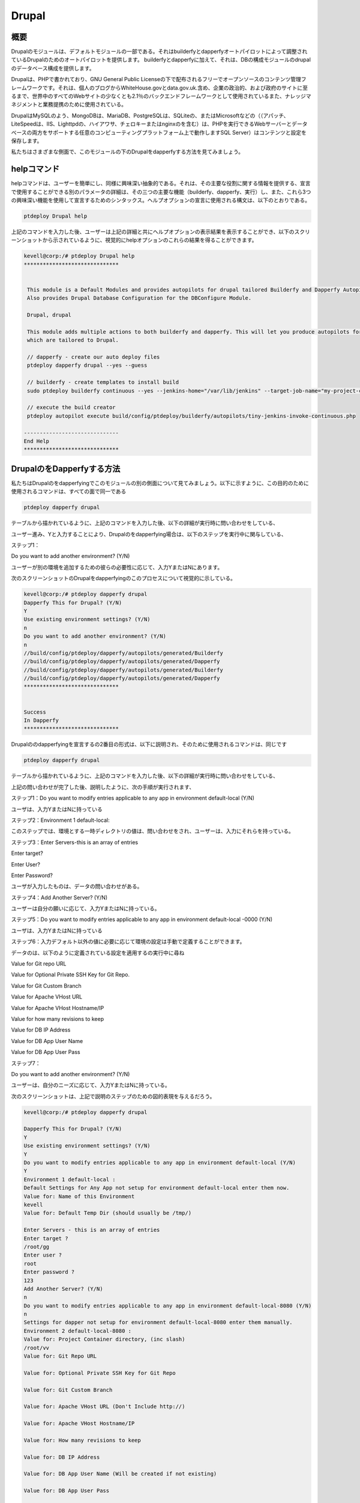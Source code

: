========
Drupal
========

概要
------------

Drupalのモジュールは、デフォルトモジュールの一部である。それはbuilderfyとdapperfyオートパイロットによって調整されているDrupalのためのオートパイロットを提供します。 builderfyとdapperfyに加えて、それは、DBの構成モジュールのdrupalのデータベース構成を提供します。

Drupalは、PHPで書かれており、GNU General Public Licenseの下で配布されるフリーでオープンソースのコンテンツ管理フレームワークです。それは、個人のブログからWhiteHouse.govとdata.gov.uk.含め、企業の政治的、および政府のサイトに至るまで、世界中のすべてのWebサイトの少なくとも2.1％のバックエンドフレームワークとして使用されているまた、ナレッジマネジメントと業務提携のために使用されている。

DrupalはMySQLのよう、MongoDBは、MariaDB、PostgreSQLは、SQLiteの、またはMicrosoftなどの（（アパッチ、LiteSpeedは、IIS、Lighttpdの、ハイアワサ、チェロキーまたはnginxのを含む）は、PHPを実行できるWebサーバーとデータベースの両方をサポートする任意のコンピューティングプラットフォーム上で動作しますSQL Server）はコンテンツと設定を保存します。

私たちはさまざまな側面で、このモジュールの下のDrupalをdapperfyする方法を見てみましょう。


helpコマンド
--------------------

helpコマンドは、ユーザーを簡単にし、同様に興味深い抽象的である。それは、その主要な役割に関する情報を提供する、宣言で使用することができる別のパラメータの詳細は、その三つの主要な機能（builderfy、dapperfy、実行）し、また、これら3つの興味深い機能を使用して宣言するためのシンタックス。ヘルプオプションの宣言に使用される構文は、以下のとおりである。

.. code-block:: bash

	ptdeploy Drupal help

上記のコマンドを入力した後、ユーザーは上記の詳細と共にヘルプオプションの表示結果を表示することができ、以下のスクリーンショットから示されているように、視覚的にhelpオプションのこれらの結果を得ることができます。

.. code-block:: bash

 kevell@corp:/# ptdeploy Drupal help
 ******************************


  This module is a Default Modules and provides autopilots for drupal tailored Builderfy and Dapperfy Autopilots.
  Also provides Drupal Database Configuration for the DBConfigure Module.

  Drupal, drupal

  This module adds multiple actions to both builderfy and dapperfy. This will let you produce autopilots for both
  which are tailored to Drupal.

  // dapperfy - create our auto deploy files
  ptdeploy dapperfy drupal --yes --guess

  // builderfy - create templates to install build
  sudo ptdeploy builderfy continuous --yes --jenkins-home="/var/lib/jenkins" --target-job-name="my-project-continuous" --project-description="This is the Continuous Delivery build for My Project" --primary-scm-url="http://146.185.129.66:8080/git/root/first-pharaoh-cd.git" --source-branch-spec="origin/master" --source-scm-url="http://146.185.129.66:8080/git/root/first-pharaoh-cd.git" --days-to-keep="-1" --amount-to-keep="10" --autopilot-test-invoke-install-file="build/config/ptdeploy/autopilots/tiny-staging-invoke-code-no-dbconf.php" --autopilot-prod-invoke-install-file="build/config/ptdeploy/autopilots/tiny-prod-invoke-code-no-dbconf.php" --error-email="phpengine@hotmail.co.uk" --only-autopilots

  // execute the build creator
  ptdeploy autopilot execute build/config/ptdeploy/builderfy/autopilots/tiny-jenkins-invoke-continuous.php

 ------------------------------
 End Help
 ******************************

DrupalのをDapperfyする方法
--------------------------------------------
 
私たちはDrupalのをdapperfyingでこのモジュールの別の側面について見てみましょう。以下に示すように、この目的のために使用されるコマンドは、すべての面で同一である

.. code-block:: bash

	ptdeploy dapperfy drupal

テーブルから描かれているように、上記のコマンドを入力した後、以下の詳細が実行時に問い合わせをしている、


.. cssclass:: table-bordered

 +--------------------------+-------------------+---------------+----------------------------------------------------------------+
 | パラメーター             | 代替パラメータ    | オプション    | コメント                                                       |
 +==========================+===================+===============+================================================================+
 |Dapperfy This for         | Drupal, drupal    | Y(Yes)        | ユーザーは、Yと入力できるdrupalのをdapperfyする必要がある場合  |
 |Drupal? (Y/N)             |                   |               |                                                                |
 +--------------------------+-------------------+---------------+----------------------------------------------------------------+
 |Dapperfy This for         | Drupal, drupal    | N(No)         | ユーザーはN.として入力できるdrupalのをdapperfy                 |
 |Drupal? (Y/N)             |                   |               | が必要でない場合には|                                          |
 +--------------------------+-------------------+---------------+----------------------------------------------------------------+



ユーザー進み、Yと入力することにより、Drupalのをdapperfying場合は、以下のステップを実行中に関与している、

ステップ1：

Do you want to add another environment? (Y/N)

ユーザーが別の環境を追加するための彼らの必要性に応じて、入力YまたはNにあります。

次のスクリーンショットのDrupalをdapperfyingのこのプロセスについて視覚的に示している。

.. code-block:: bash

 kevell@corp:/# ptdeploy dapperfy drupal
 Dapperfy This for Drupal? (Y/N) 
 Y
 Use existing environment settings? (Y/N) 
 n
 Do you want to add another environment? (Y/N) 
 n
 //build/config/ptdeploy/dapperfy/autopilots/generated/Builderfy
 //build/config/ptdeploy/dapperfy/autopilots/generated/Dapperfy
 //build/config/ptdeploy/dapperfy/autopilots/generated/Builderfy
 //build/config/ptdeploy/dapperfy/autopilots/generated/Dapperfy
 ******************************


 Success
 In Dapperfy
 ******************************

Drupalののdapperfyingを宣言するの2番目の形式は、以下に説明され、そのために使用されるコマンドは、同じです

.. code-block:: bash

	ptdeploy dapperfy drupal

テーブルから描かれているように、上記のコマンドを入力した後、以下の詳細が実行時に問い合わせをしている、

.. cssclass:: table-bordered

 +---------------------------+--------------------+------------+---------------------------------------------------------------------+
 | パラメータ                | 別のパラメータ     | オプション | 注釈                                                                |
 +===========================+====================+============+=====================================================================+
 |Dapperfy This for Drupal?  | Drupal, drupal     | Y(Yes)     | ユーザーは、Yと入力できるdrupalのをdapperfyする必要がある場合       |
 |(Y/N)                      |                    |            |                                                                     |
 +---------------------------+--------------------+------------+---------------------------------------------------------------------+
 |Dapperfy This for Drupal?  | Drupal, drupal     | N(No)      | ユーザーはN.として入力できるdrupalのをdapperfyが必要でない場合には  |
 |(Y/N)                      |                    |            |                                                                     |
 +---------------------------+--------------------+------------+---------------------------------------------------------------------+
 |Use existing environment   |                    | Y(Yes)     | ユーザーは、Yと入力することができ、既存の環境設定を続行したい場合は |
 |settings? (Y/N)            |                    |            |                                                                     |
 +---------------------------+--------------------+------------+---------------------------------------------------------------------+
 |Use existing environment   |                    | N(No)      | ユーザー願いが新しい環境設定を続行する場合、                        |
 |settings? (Y/N)            |                    |            | それらはNとして入力をすることができます|                            |
 +---------------------------+--------------------+------------+---------------------------------------------------------------------+

上記の問い合わせが完了した後、説明したように、次の手順が実行されます、

ステップ1：Do you want to modify entries applicable to any app in environment default-local (Y/N)

ユーザは、入力YまたはNに持っている

ステップ2：Environment 1 default-local:

このステップでは、環境とする一時ディレクトリの値は、問い合わせをされ、ユーザーは、入力にそれらを持っている。

ステップ3：Enter Servers-this is an array of entries

Enter target?

Enter User?

Enter Password?

ユーザが入力したものは、データの問い合わせがある。

ステップ4：Add Another Server? (Y/N)

ユーザーは自分の願いに応じて、入力YまたはNに持っている。

ステップ5：Do you want to modify entries applicable to any app in environment default-local -0000 (Y/N)

ユーザは、入力YまたはNに持っている

ステップ6：入力デフォルト以外の値に必要に応じて環境の設定は手動で定義することができます。

データのは、以下のように定義されている設定を適用するの実行中に尋ね

Value for Git repo URL

Value for Optional Private SSH Key for Git Repo.

Value for Git Custom Branch

Value for Apache VHost URL

Value for Apache VHost Hostname/IP

Value for how many revisions to keep

Value for DB IP Address

Value for DB App User Name

Value for DB App User Pass

ステップ7：

Do you want to add another environment? (Y/N)

ユーザーは、自分のニーズに応じて、入力YまたはNに持っている。

次のスクリーンショットは、上記で説明のステップのための図的表現を与えるだろう。

.. code-block:: bash

 kevell@corp:/# ptdeploy dapperfy drupal

 Dapperfy This for Drupal? (Y/N) 
 Y
 Use existing environment settings? (Y/N) 
 Y
 Do you want to modify entries applicable to any app in environment default-local (Y/N) 
 Y
 Environment 1 default-local : 
 Default Settings for Any App not setup for environment default-local enter them now.
 Value for: Name of this Environment
 kevell
 Value for: Default Temp Dir (should usually be /tmp/)

 Enter Servers - this is an array of entries
 Enter target ?
 /root/gg
 Enter user ?
 root
 Enter password ?
 123
 Add Another Server? (Y/N)
 n
 Do you want to modify entries applicable to any app in environment default-local-8080 (Y/N) 
 n
 Settings for dapper not setup for environment default-local-8080 enter them manually.
 Environment 2 default-local-8080 : 
 Value for: Project Container directory, (inc slash)
 /root/vv
 Value for: Git Repo URL
 
 Value for: Optional Private SSH Key for Git Repo

 Value for: Git Custom Branch
 
 Value for: Apache VHost URL (Don't Include http://)
 
 Value for: Apache VHost Hostname/IP
 
 Value for: How many revisions to keep
 
 Value for: DB IP Address
 
 Value for: DB App User Name (Will be created if not existing)
 
 Value for: DB App User Pass
 
 Value for: DB Name (Will be created if not existing)
 
 Value for: DB Admin User Name
 
 Value for: DB Admin User Pass
 
 Do you want to add another environment? (Y/N) 
 n
 //build/config/ptdeploy/dapperfy/autopilots/generated/Builderfy
 //build/config/ptdeploy/dapperfy/autopilots/generated/Dapperfy
 //build/config/ptdeploy/dapperfy/autopilots/generated/Builderfy
 //build/config/ptdeploy/dapperfy/autopilots/generated/Dapperfy
 ******************************
 
 
 Success
 In Dapperfy
 ******************************
 
実行の第3の形態は、今後のステップから説明される。コマンドは同じです

.. code-block:: bash

	ptdeploy dapperfy drupal

テーブルから描かれているように、上記のコマンドを入力した後、以下の詳細が実行時に問い合わせをしている、

.. cssclass:: table-bordered

 +---------------------------+-------------------+--------------+---------------------------------------------------------------------+
 | パラメーター              | 代替パラメータ    | オプション   | コメント                                                            |
 +===========================+===================+==============+=====================================================================+
 |Dapperfy This for          | Drupal, drupal    | Y(Yes)       | ユーザーは、Yと入力できるdrupalのをdapperfyする必要がある場合       | 
 |Drupal? (Y/N)              |                   |              |                                                                     |
 +---------------------------+-------------------+--------------+---------------------------------------------------------------------+
 |Dapperfy This for          | Drupal, drupal    | N(No)        | ユーザーはN.として入力できるdrupalのをdapperfyが必要でない場合には  |
 |Drupal? (Y/N)              |                   |              |                                                                     |
 +---------------------------+-------------------+--------------+---------------------------------------------------------------------+
 |Use existing environment   |                   | Y(Yes)       | ユーザーは、Yと入力することができ、既存の環境設定を続行したい場合は | 
 |settings? (Y/N)            |                   |              |                                                                     |
 +---------------------------+-------------------+--------------+---------------------------------------------------------------------+
 |Use existing environment   |                   | N(No)        | ユーザー願いが新しい環境設定を続行する場合、                        |
 |settings? (Y/N)            |                   |              | それらはNとして入力をすることができます|                            |
 +---------------------------+-------------------+--------------+---------------------------------------------------------------------+

上記の問い合わせが完了した後、説明したように、次の手順が実行されます、

ステップ1：Do you want to add another environment settings? (Y/N)

ユーザは、入力YまたはNに持っている


ステップ2：Environment 3 default-local:

このステップでは、環境とする一時ディレクトリの値は、問い合わせをされ、ユーザーは、入力にそれらを持っている。

入力デフォルト以外の値に必要に応じて環境の設定は手動で定義することができます。

データのは、以下のように定義されている設定を適用するの実行中に尋ね

プロジェクトコンテナディレクトリーの値。

Value for Project Container Directory.

Value for Git repo URL

Value for Optional Private SSH Key for Git Repo.

Value for Git Custom Branch

Value for Apache VHost URL

Value for Apache VHost Hostname/IP

Value for how many revisions to keep

Value for DB IP Address

Value for DB App User Name

Value for DB App User Pass

次のスクリーンショットは、上記で説明のステップのための図的表現を与えるだろう。

.. code-block:: bash

 kevell@corp:/# ptdeploy dapperfy drupal
 Dapperfy This for Drupal? (Y/N) 
 y
 Use existing environment settings? (Y/N) 
 n
 Do you want to add another environment? (Y/N) 
 y
 Environment 3  : 
 Default Settings for Any App not setup for environment  enter them now.
 Value for: Name of this Environment
 kevell
 Value for: Default Temp Dir (should usually be /tmp/)

 Value for: Project Container directory, (inc slash)

 Value for: Git Repo URL

 Value for: Optional Private SSH Key for Git Repo

 Value for: Git Custom Branch

 Value for: Apache VHost URL (Don't Include http://)

 Value for: Apache VHost Hostname/IP

 Value for: How many revisions to keep

 Value for: DB IP Address

 Value for: DB App User Name (Will be created if not existing)

 Value for: DB App User Pass

 Value for: DB Name (Will be created if not existing)

 Value for: DB Admin User Name

 Value for: DB Admin User Pass

 //build/config/ptdeploy/dapperfy/autopilots/generated/Builderfy
 //build/config/ptdeploy/dapperfy/autopilots/generated/Dapperfy
 //build/config/ptdeploy/dapperfy/autopilots/generated/Builderfy
 //build/config/ptdeploy/dapperfy/autopilots/generated/Dapperfy
 //build/config/ptdeploy/dapperfy/autopilots/generated/Builderfy
 //build/config/ptdeploy/dapperfy/autopilots/generated/Dapperfy
 ******************************


 Success
 In Dapperfy
 ******************************

drupalのをdapperfying第4のタイプは、以下に説明し、使用されるコマンドは、同じである

.. code-block:: bash

	ptdeploy dapperfy drupal

テーブルから描かれているように、上記のコマンドを入力した後、以下の詳細が実行時に問い合わせをしている、

.. cssclass:: table-bordered

 +------------------------------+---------------------+--------------+---------------------------------------------------------------------+
 | パラメータ                   | 別のパラメータ      | オプション   | 注釈                                                                |
 +==============================+=====================+==============+=====================================================================+
 |Dapperfy This for             | Drupal, drupal      | Y(Yes)       | ユーザーは、Yと入力できるdrupalのをdapperfyする必要がある場合       |
 |Drupal? (Y/N)                 |                     |              |                                                                     |
 +------------------------------+---------------------+--------------+---------------------------------------------------------------------+
 |Dapperfy This for             | Drupal, drupal      | N(No)        | ユーザーはN.として入力できるdrupalのをdapperfyが必要でない場合には  |
 |Drupal? (Y/N)                 |                     |              |                                                                     |
 +------------------------------+---------------------+--------------+---------------------------------------------------------------------+
 |Use existing environment      |                     | Y(Yes)       | ユーザーは、Yと入力することができ、既存の環境設定を続行したい場合は |
 |settings? (Y/N)               |                     |              |                                                                     |
 +------------------------------+---------------------+--------------+---------------------------------------------------------------------+
 |Use existing environment      |                     | N(No)        | ユーザー願いが新しい環境設定を続行する場合、                        |
 |settings? (Y/N)               |                     |              | それらはNとして入力をすることができます|                            |
 +------------------------------+---------------------+--------------+---------------------------------------------------------------------+

ユーザー進み、Yと入力することにより、Drupalのをdapperfying場合は、以下のステップを実行中に関与している、

ステップ1：Do you want to add another environment? (Y/N)

ユーザーが別の環境を追加するための彼らの必要性に応じて、入力YまたはNにあります。

次のスクリーンショットのDrupalをdapperfyingのこのプロセスについて視覚的に示している。

.. code-block:: bash

 kevell@corp:/# ptdeploy dapperfy drupal
 Dapperfy This for Drupal? (Y/N) 
 y
 Use existing environment settings? (Y/N) 
 n
 Do you want to add another environment? (Y/N) 
 n
 //build/config/ptdeploy/dapperfy/autopilots/generated/Builderfy
 //build/config/ptdeploy/dapperfy/autopilots/generated/Dapperfy
 //build/config/ptdeploy/dapperfy/autopilots/generated/Builderfy
 //build/config/ptdeploy/dapperfy/autopilots/generated/Dapperfy
 ******************************


 Success
 In Dapperfy
 ******************************

Builderfy
---------------

これは、ビルドをインストールするには、 Drupalのテンプレートを作成します。ユーザーは複数のテンプレートを追加することができます。我々は、ユーザーのターゲット生産に新しいバージョンを展開するユーザー·リポジトリに変更を加えるときは。次のようにbuilderfyのために使用されるコマンドは、ある

.. code-block:: bash


        ptdeploy builderfy continuous-drupal

.. code-block:: bash


 kevell@corp:/# ptdeploy builderfy continuous-drupal
 Install Builderfy? (Y/N) 
 y
 *******************************
 *   Golden Contact Computing  *
 *           Builderfy!          *
 *******************************
 Enter the data handling type
 (0) code 
 (1) replication 
 (2) capture 
 0
 checkWhat is your Jenkins home? Found "/var/lib/jenkins" - use this? 

 What is the target Job Name?
 my-project-continuous
 Enter a description for your project
 This is the Continuous Delivery build for My Project
 Enter a Primary SCM URL for your project
 http://146.185.129.66:8080/git/root/first-pharaoh-cd.git
 Enter a Source Branch Spec for your project
 origin/master
 Enter a Source SCM URL for your project
 http://146.185.129.66:8080/git/root/first-pharaoh-cd.git
 Enter the number of days to keep builds for
 1
 Enter the max number of builds results to keep
 10
 Enter the path of the autopilot test environment invoke install file (Relative to project root)
 build/config/ptdeploy/autopilots/tiny-staging-invoke-code-no-dbconf.php
 Enter the path of the autopilot prod environment invoke install file (Relative to project root)
 build/config/ptdeploy/autopilots/tiny-staging-invoke-code-no-dbconf.php
 Enter the data handling type
 (0) code 
 (1) replication 
 (2) capture 
 0
 Enter build failure Email address. Whitespace-separated list of recipient addresses
 phpengine@hotmail.co.uk
 Copying Files...
 Enter the data handling type
 (0) code 
 (1) replication 
 (2) capture 
 0
 Changing Folder Permissions...
 Changing Folder Owner...
 Changing Folder Group...
 ... All done!
 *******************************
 Thanks for installing , visit www.gcsoftshop.co.uk for more
 ****************************** 


 Success
 In Builderfy
 ******************************


メリット
-----------

* これは、セントのOSのように裕福な両方のUbuntuで、同様である。
* 宣言で使用されるパラメータは、大文字と小文字を区別しません。
* dapperfying実行中*環境の設定を定義することができる。
